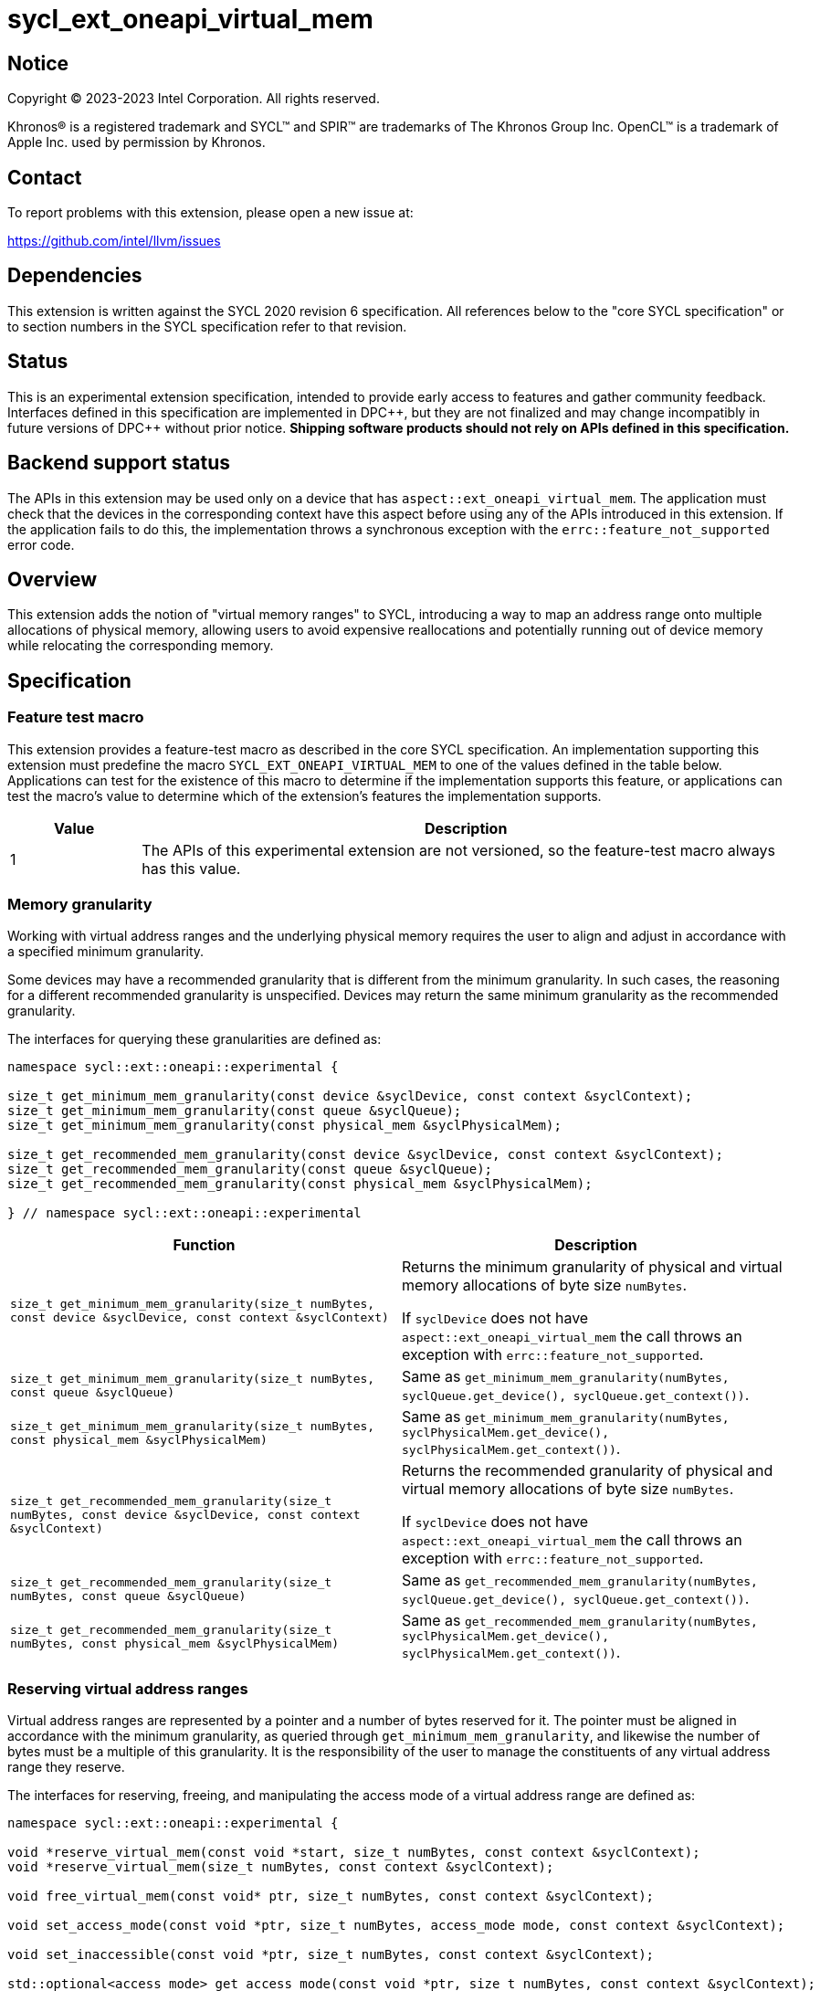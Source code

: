 = sycl_ext_oneapi_virtual_mem

:source-highlighter: coderay
:coderay-linenums-mode: table

// This section needs to be after the document title.
:doctype: book
:toc2:
:toc: left
:encoding: utf-8
:lang: en
:dpcpp: pass:[DPC++]

// Set the default source code type in this document to C++,
// for syntax highlighting purposes.  This is needed because
// docbook uses c++ and html5 uses cpp.
:language: {basebackend@docbook:c++:cpp}


== Notice

[%hardbreaks]
Copyright (C) 2023-2023 Intel Corporation.  All rights reserved.

Khronos(R) is a registered trademark and SYCL(TM) and SPIR(TM) are trademarks
of The Khronos Group Inc.  OpenCL(TM) is a trademark of Apple Inc. used by
permission by Khronos.


== Contact

To report problems with this extension, please open a new issue at:

https://github.com/intel/llvm/issues


== Dependencies

This extension is written against the SYCL 2020 revision 6 specification.  All
references below to the "core SYCL specification" or to section numbers in the
SYCL specification refer to that revision.


== Status

This is an experimental extension specification, intended to provide early
access to features and gather community feedback.  Interfaces defined in this
specification are implemented in {dpcpp}, but they are not finalized and may
change incompatibly in future versions of {dpcpp} without prior notice.
*Shipping software products should not rely on APIs defined in this
specification.*


== Backend support status

The APIs in this extension may be used only on a device that has
`aspect::ext_oneapi_virtual_mem`.  The application must check that the devices
in the corresponding context have this aspect before using any of the APIs
introduced in this extension.  If the application fails to do this, the
implementation throws a synchronous exception with the
`errc::feature_not_supported` error code.

== Overview

This extension adds the notion of "virtual memory ranges" to SYCL, introducing
a way to map an address range onto multiple allocations of physical memory,
allowing users to avoid expensive reallocations and potentially running out of
device memory while relocating the corresponding memory.


== Specification

=== Feature test macro

This extension provides a feature-test macro as described in the core SYCL
specification.  An implementation supporting this extension must predefine the
macro `SYCL_EXT_ONEAPI_VIRTUAL_MEM` to one of the values defined in the table
below.  Applications can test for the existence of this macro to determine if
the implementation supports this feature, or applications can test the macro's
value to determine which of the extension's features the implementation
supports.

[%header,cols="1,5"]
|===
|Value
|Description

|1
|The APIs of this experimental extension are not versioned, so the
 feature-test macro always has this value.
|===


=== Memory granularity

Working with virtual address ranges and the underlying physical memory requires
the user to align and adjust in accordance with a specified minimum granularity.

Some devices may have a recommended granularity that is different from the
minimum granularity. In such cases, the reasoning for a different recommended
granularity is unspecified. Devices may return the same minimum granularity as
the recommended granularity.

The interfaces for querying these granularities are defined as:

```c++
namespace sycl::ext::oneapi::experimental {

size_t get_minimum_mem_granularity(const device &syclDevice, const context &syclContext);
size_t get_minimum_mem_granularity(const queue &syclQueue);
size_t get_minimum_mem_granularity(const physical_mem &syclPhysicalMem);

size_t get_recommended_mem_granularity(const device &syclDevice, const context &syclContext);
size_t get_recommended_mem_granularity(const queue &syclQueue);
size_t get_recommended_mem_granularity(const physical_mem &syclPhysicalMem);

} // namespace sycl::ext::oneapi::experimental
```

[frame="topbot",options="header,footer"]
|=====================
|Function |Description

|`size_t get_minimum_mem_granularity(size_t numBytes, const device &syclDevice, const context &syclContext)` |
Returns the minimum granularity of physical and virtual memory allocations of
byte size `numBytes`.

If `syclDevice` does not have `aspect::ext_oneapi_virtual_mem` the call throws
an exception with `errc::feature_not_supported`.

|`size_t get_minimum_mem_granularity(size_t numBytes, const queue &syclQueue)` |
Same as `get_minimum_mem_granularity(numBytes, syclQueue.get_device(), syclQueue.get_context())`.

|`size_t get_minimum_mem_granularity(size_t numBytes, const physical_mem &syclPhysicalMem)` |
Same as `get_minimum_mem_granularity(numBytes, syclPhysicalMem.get_device(), syclPhysicalMem.get_context())`.

|`size_t get_recommended_mem_granularity(size_t numBytes, const device &syclDevice, const context &syclContext)` |
Returns the recommended granularity of physical and virtual memory allocations
of byte size `numBytes`.

If `syclDevice` does not have `aspect::ext_oneapi_virtual_mem` the call throws
an exception with `errc::feature_not_supported`.

|`size_t get_recommended_mem_granularity(size_t numBytes, const queue &syclQueue)` |
Same as `get_recommended_mem_granularity(numBytes, syclQueue.get_device(), syclQueue.get_context())`.

|`size_t get_recommended_mem_granularity(size_t numBytes, const physical_mem &syclPhysicalMem)` |
Same as `get_recommended_mem_granularity(numBytes, syclPhysicalMem.get_device(), syclPhysicalMem.get_context())`.

|=====================

=== Reserving virtual address ranges

Virtual address ranges are represented by a pointer and a number of bytes
reserved for it. The pointer must be aligned in accordance with the minimum
granularity, as queried through `get_minimum_mem_granularity`, and likewise the
number of bytes must be a multiple of this granularity. It is the responsibility
of the user to manage the constituents of any virtual address range they
reserve.

The interfaces for reserving, freeing, and manipulating the access mode of a
virtual address range are defined as:

```c++
namespace sycl::ext::oneapi::experimental {

void *reserve_virtual_mem(const void *start, size_t numBytes, const context &syclContext);
void *reserve_virtual_mem(size_t numBytes, const context &syclContext);

void free_virtual_mem(const void* ptr, size_t numBytes, const context &syclContext);

void set_access_mode(const void *ptr, size_t numBytes, access_mode mode, const context &syclContext);

void set_inaccessible(const void *ptr, size_t numBytes, const context &syclContext);

std::optional<access_mode> get_access_mode(const void *ptr, size_t numBytes, const context &syclContext);

} // namespace sycl::ext::oneapi::experimental
```

[frame="topbot",options="header,footer"]
|=====================
|Function |Description

|`void *reserve_virtual_mem(const void *start, size_t numBytes, const context &syclContext)` |
Reserves a virtual memory range in `syclContext` with `numBytes` bytes.

`start` specifies the requested start of the new virtual memory range
reservation. If the implementation is unable to reserve the virtual memory range
at the specified address, the implementation will pick another suitable address.

`start` must be aligned in accordance with the minimum granularity, as returned
by a call to `get_minimum_mem_granularity`. Likewise, `numBytes` must be a
multiple of the granularity. Attempting to call this function without meeting
these requirements results in undefined behavior.

If any of the devices in `syclContext` does not have
`aspect::ext_oneapi_virtual_mem` the call throws an exception with
`errc::feature_not_supported`.

|`void *reserve_virtual_mem(size_t numBytes, const device &syclDevice, const context &syclContext)` |
Same as `reserve_virtual_mem(nullptr, numBytes, syclDevice, syclContext)`.

|`void free_virtual_mem(const void* ptr, size_t numBytes, const context &syclContext)` |
Frees a virtual memory range specified by `ptr` and `numBytes`. `ptr` must be
the same as returned by a call to `reserve_virtual_mem` and `numBytes` must be
the same as the size of the range specified in the reservation call.

The virtual memory range must not currently be mapped to physical memory. A call
to this function with a mapped virtual memory range results in undefined
behavior.

|`void set_access_mode(const void *ptr, size_t numBytes, access_mode mode, const context &syclContext)` |
Sets the access mode of a virtual memory range specified by `ptr` and
`numBytes`. `mode` must either be `access_mode::read` or
`access_mode::read_write`.

Writing to any address in the virtual memory range with access mode set to
`access_mode::read` results in undefined behavior.

|`void set_inaccessible(const void *ptr, size_t numBytes, const context &syclContext)` |
Sets a virtual memory range, specified by `ptr` and `numBytes`, as inaccessible.
Accessing an address in an inaccessible virtual memory range results in
undefined behavior.

|`std::optional<access_mode> get_access_mode(const void *ptr, size_t numBytes, const context &syclContext)` |
Returns the access mode of the virtual memory range specified by `ptr` and
`numBytes`. If the virtual memory range is inaccessible `std::nullopt` is
returned.

|=====================


=== Physical memory representation

:crs: https://registry.khronos.org/SYCL/specs/sycl-2020/html/sycl-2020.html#sec:reference-semantics

To represent the underlying physical device memory a virtual address is mapped,
the `physical_mem` class is added. This new class is defined as:

```c++
namespace sycl::ext::oneapi::experimental {

class physical_mem {
public:
  physical_mem(const device &syclDevice, const context &syclContext, size_t numBytes);
  physical_mem(const queue &syclQueue, size_t numBytes);

  /* -- common interface members -- */

  void map(const void *ptr, size_t numBytes, size_t offset) const;
  void map(const void *ptr, size_t numBytes, size_t offset, access_mode mode) const;

  context get_context() const;
  device get_device() const;

  size_t size() const noexcept;
};

} // namespace sycl::ext::oneapi::experimental
```

`physical_mem` has common reference semantics, as described in
{crs}[section 4.5.2. Common reference semantics].

[frame="topbot",options="header,footer"]
|============================
|Member function |Description

|`physical_mem(const device &syclDevice, const context &syclContext, size_t numBytes)` |
Constructs a `physical_mem` instance using the `syclDevice` provided. This
device must either be contained by `syclContext` or it must be a descendent
device of some device that is contained by that context, otherwise this function
throws a synchronous exception with the `errc::invalid` error code.

This will allocate `numBytes` of physical memory on the device. `numBytes` must
be a multiple of the minimum granularity, as returned by a call to
`get_minimum_mem_granularity`

|`physical_mem(const queue &syclQueue, size_t numBytes)` |
Same as `physical_mem(syclQueue.get_device(), syclQueue.get_context, numBytes)`.

|`void map(const void *ptr, size_t numBytes, size_t offset)` |
Maps a virtual memory range, specified by `ptr` and `numBytes`, to the physical
memory corresponding to this instance of `physical_mem`, starting at an offset
of `offset` bytes.

The virtual memory range is inaccessible after this call and can be made
accessible through a call to `set_access_mode`. Accessing an address in an
inaccessible virtual memory range results in undefined behavior.

|`void map(const void *ptr, size_t numBytes, size_t offset, access_mode mode)` |
Maps a virtual memory range, specified by `ptr` and `numBytes`, to the physical
memory corresponding to this instance of `physical_mem`, starting at an offset
of `offset` bytes.

After this call the virtual memory range is accessible on the corresponding
device in the access mode specified by `mode`. `mode` must either be
`access_mode::read` or `access_mode::read_write`.

Writing to any address in the virtual memory range with access mode set to
`access_mode::read` results in undefined behavior.

|`context get_context() const` |
Returns the SYCL context associated with the instance of `physical_mem`.

|`device get_device() const` |
Returns the SYCL device associated with the instance of `physical_mem`.

|`size_t size() const` |
Returns the size of the corresponding physical memory in bytes.

|============================

Virtual memory address ranges are mapped to the a `physical_mem` through the
`map` member functions. However, to unmap the virtual memory range the user
only needs to know the context associated with the `physical_mem` the address
range was mapped to. As such, the corresponding `unmap` is a free function
defined as:

```c++
namespace sycl::ext::oneapi::experimental {

void unmap(const void *ptr, size_t numBytes, const context &syclContext);

} // namespace sycl::ext::oneapi::experimental
```

[frame="topbot",options="header,footer"]
|=====================
|Function |Description

|`void unmap(const void *ptr, size_t numBytes, const device &syclDevice, const context &syclContext)` |
Unmaps the range specified by `ptr` and `numBytes`. The range must have been
mapped through a call to `physical_mem::map()` prior to calling this. The range
must not be a proper sub-range of a previously mapped range. `syclContext`
must be the same as the context returned by the `get_context()` member function
on the `physical_mem` the address range is currently mapped to.

After this call, the range will again be ready to be mapped through a call to
`physical_mem::map()`.

|=====================